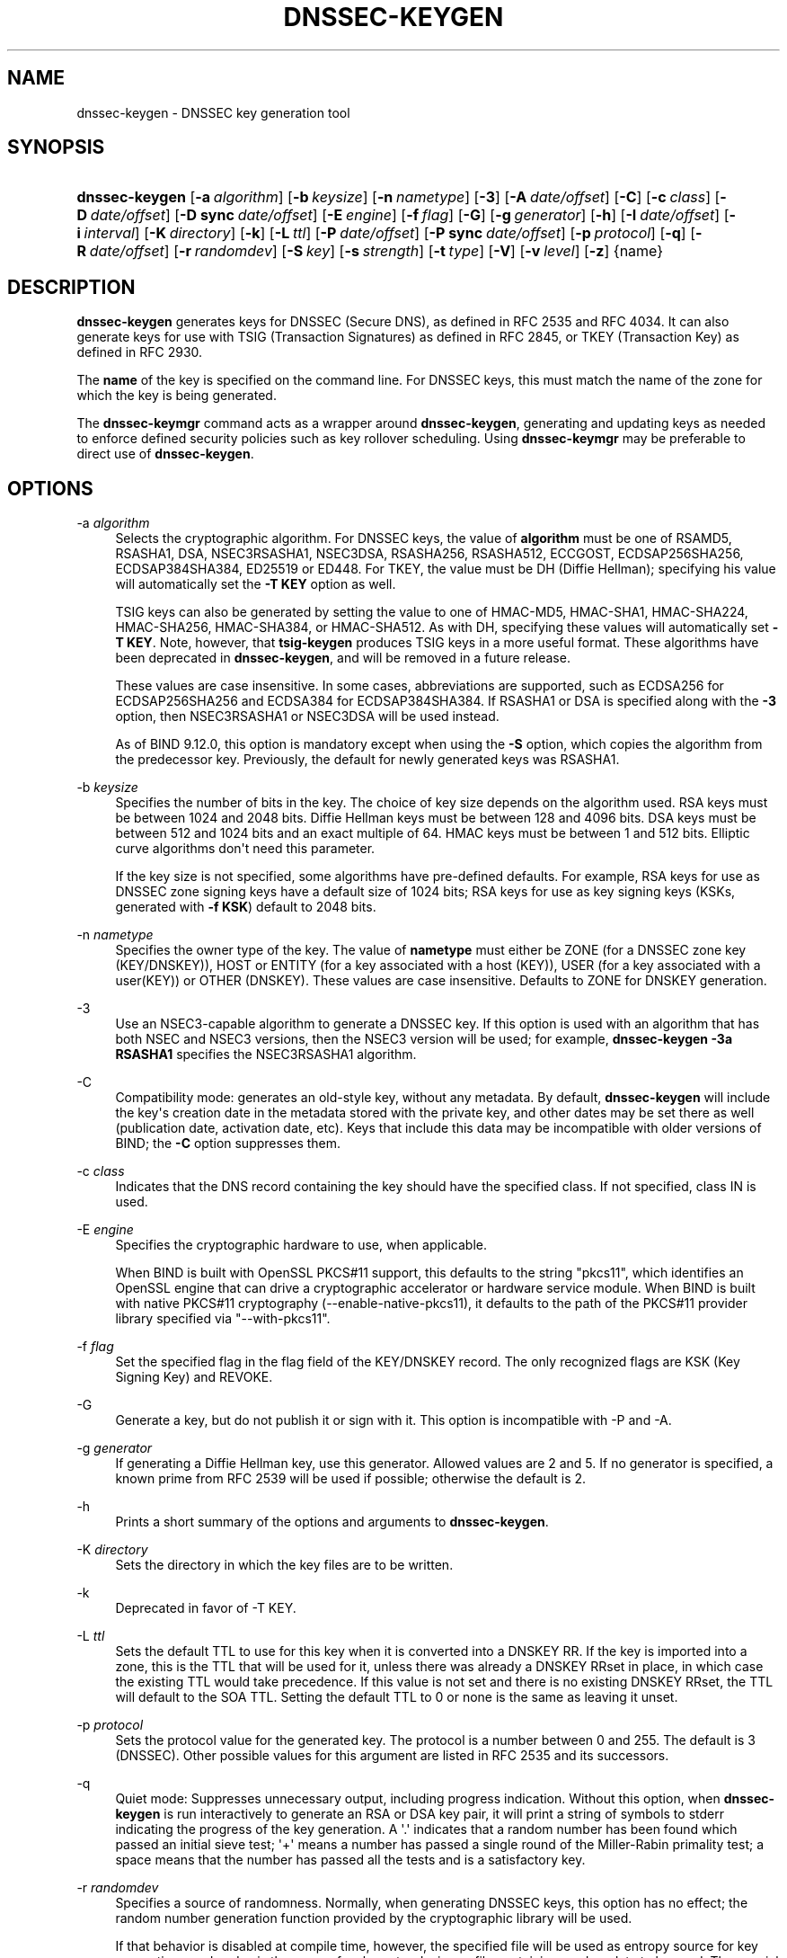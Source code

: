 .\" Copyright (C) 2000-2005, 2007-2012, 2014-2018 Internet Systems Consortium, Inc. ("ISC")
.\" 
.\" This Source Code Form is subject to the terms of the Mozilla Public
.\" License, v. 2.0. If a copy of the MPL was not distributed with this
.\" file, You can obtain one at http://mozilla.org/MPL/2.0/.
.\"
.hy 0
.ad l
'\" t
.\"     Title: dnssec-keygen
.\"    Author: 
.\" Generator: DocBook XSL Stylesheets v1.78.1 <http://docbook.sf.net/>
.\"      Date: August 21, 2015
.\"    Manual: BIND9
.\"    Source: ISC
.\"  Language: English
.\"
.TH "DNSSEC\-KEYGEN" "8" "August 21, 2015" "ISC" "BIND9"
.\" -----------------------------------------------------------------
.\" * Define some portability stuff
.\" -----------------------------------------------------------------
.\" ~~~~~~~~~~~~~~~~~~~~~~~~~~~~~~~~~~~~~~~~~~~~~~~~~~~~~~~~~~~~~~~~~
.\" http://bugs.debian.org/507673
.\" http://lists.gnu.org/archive/html/groff/2009-02/msg00013.html
.\" ~~~~~~~~~~~~~~~~~~~~~~~~~~~~~~~~~~~~~~~~~~~~~~~~~~~~~~~~~~~~~~~~~
.ie \n(.g .ds Aq \(aq
.el       .ds Aq '
.\" -----------------------------------------------------------------
.\" * set default formatting
.\" -----------------------------------------------------------------
.\" disable hyphenation
.nh
.\" disable justification (adjust text to left margin only)
.ad l
.\" -----------------------------------------------------------------
.\" * MAIN CONTENT STARTS HERE *
.\" -----------------------------------------------------------------
.SH "NAME"
dnssec-keygen \- DNSSEC key generation tool
.SH "SYNOPSIS"
.HP \w'\fBdnssec\-keygen\fR\ 'u
\fBdnssec\-keygen\fR [\fB\-a\ \fR\fB\fIalgorithm\fR\fR] [\fB\-b\ \fR\fB\fIkeysize\fR\fR] [\fB\-n\ \fR\fB\fInametype\fR\fR] [\fB\-3\fR] [\fB\-A\ \fR\fB\fIdate/offset\fR\fR] [\fB\-C\fR] [\fB\-c\ \fR\fB\fIclass\fR\fR] [\fB\-D\ \fR\fB\fIdate/offset\fR\fR] [\fB\-D\ sync\ \fR\fB\fIdate/offset\fR\fR] [\fB\-E\ \fR\fB\fIengine\fR\fR] [\fB\-f\ \fR\fB\fIflag\fR\fR] [\fB\-G\fR] [\fB\-g\ \fR\fB\fIgenerator\fR\fR] [\fB\-h\fR] [\fB\-I\ \fR\fB\fIdate/offset\fR\fR] [\fB\-i\ \fR\fB\fIinterval\fR\fR] [\fB\-K\ \fR\fB\fIdirectory\fR\fR] [\fB\-k\fR] [\fB\-L\ \fR\fB\fIttl\fR\fR] [\fB\-P\ \fR\fB\fIdate/offset\fR\fR] [\fB\-P\ sync\ \fR\fB\fIdate/offset\fR\fR] [\fB\-p\ \fR\fB\fIprotocol\fR\fR] [\fB\-q\fR] [\fB\-R\ \fR\fB\fIdate/offset\fR\fR] [\fB\-r\ \fR\fB\fIrandomdev\fR\fR] [\fB\-S\ \fR\fB\fIkey\fR\fR] [\fB\-s\ \fR\fB\fIstrength\fR\fR] [\fB\-t\ \fR\fB\fItype\fR\fR] [\fB\-V\fR] [\fB\-v\ \fR\fB\fIlevel\fR\fR] [\fB\-z\fR] {name}
.SH "DESCRIPTION"
.PP
\fBdnssec\-keygen\fR
generates keys for DNSSEC (Secure DNS), as defined in RFC 2535 and RFC 4034\&. It can also generate keys for use with TSIG (Transaction Signatures) as defined in RFC 2845, or TKEY (Transaction Key) as defined in RFC 2930\&.
.PP
The
\fBname\fR
of the key is specified on the command line\&. For DNSSEC keys, this must match the name of the zone for which the key is being generated\&.
.PP
The
\fBdnssec\-keymgr\fR
command acts as a wrapper around
\fBdnssec\-keygen\fR, generating and updating keys as needed to enforce defined security policies such as key rollover scheduling\&. Using
\fBdnssec\-keymgr\fR
may be preferable to direct use of
\fBdnssec\-keygen\fR\&.
.SH "OPTIONS"
.PP
\-a \fIalgorithm\fR
.RS 4
Selects the cryptographic algorithm\&. For DNSSEC keys, the value of
\fBalgorithm\fR
must be one of RSAMD5, RSASHA1, DSA, NSEC3RSASHA1, NSEC3DSA, RSASHA256, RSASHA512, ECCGOST, ECDSAP256SHA256, ECDSAP384SHA384, ED25519 or ED448\&. For TKEY, the value must be DH (Diffie Hellman); specifying his value will automatically set the
\fB\-T KEY\fR
option as well\&.
.sp
TSIG keys can also be generated by setting the value to one of HMAC\-MD5, HMAC\-SHA1, HMAC\-SHA224, HMAC\-SHA256, HMAC\-SHA384, or HMAC\-SHA512\&. As with DH, specifying these values will automatically set
\fB\-T KEY\fR\&. Note, however, that
\fBtsig\-keygen\fR
produces TSIG keys in a more useful format\&. These algorithms have been deprecated in
\fBdnssec\-keygen\fR, and will be removed in a future release\&.
.sp
These values are case insensitive\&. In some cases, abbreviations are supported, such as ECDSA256 for ECDSAP256SHA256 and ECDSA384 for ECDSAP384SHA384\&. If RSASHA1 or DSA is specified along with the
\fB\-3\fR
option, then NSEC3RSASHA1 or NSEC3DSA will be used instead\&.
.sp
As of BIND 9\&.12\&.0, this option is mandatory except when using the
\fB\-S\fR
option, which copies the algorithm from the predecessor key\&. Previously, the default for newly generated keys was RSASHA1\&.
.RE
.PP
\-b \fIkeysize\fR
.RS 4
Specifies the number of bits in the key\&. The choice of key size depends on the algorithm used\&. RSA keys must be between 1024 and 2048 bits\&. Diffie Hellman keys must be between 128 and 4096 bits\&. DSA keys must be between 512 and 1024 bits and an exact multiple of 64\&. HMAC keys must be between 1 and 512 bits\&. Elliptic curve algorithms don\*(Aqt need this parameter\&.
.sp
If the key size is not specified, some algorithms have pre\-defined defaults\&. For example, RSA keys for use as DNSSEC zone signing keys have a default size of 1024 bits; RSA keys for use as key signing keys (KSKs, generated with
\fB\-f KSK\fR) default to 2048 bits\&.
.RE
.PP
\-n \fInametype\fR
.RS 4
Specifies the owner type of the key\&. The value of
\fBnametype\fR
must either be ZONE (for a DNSSEC zone key (KEY/DNSKEY)), HOST or ENTITY (for a key associated with a host (KEY)), USER (for a key associated with a user(KEY)) or OTHER (DNSKEY)\&. These values are case insensitive\&. Defaults to ZONE for DNSKEY generation\&.
.RE
.PP
\-3
.RS 4
Use an NSEC3\-capable algorithm to generate a DNSSEC key\&. If this option is used with an algorithm that has both NSEC and NSEC3 versions, then the NSEC3 version will be used; for example,
\fBdnssec\-keygen \-3a RSASHA1\fR
specifies the NSEC3RSASHA1 algorithm\&.
.RE
.PP
\-C
.RS 4
Compatibility mode: generates an old\-style key, without any metadata\&. By default,
\fBdnssec\-keygen\fR
will include the key\*(Aqs creation date in the metadata stored with the private key, and other dates may be set there as well (publication date, activation date, etc)\&. Keys that include this data may be incompatible with older versions of BIND; the
\fB\-C\fR
option suppresses them\&.
.RE
.PP
\-c \fIclass\fR
.RS 4
Indicates that the DNS record containing the key should have the specified class\&. If not specified, class IN is used\&.
.RE
.PP
\-E \fIengine\fR
.RS 4
Specifies the cryptographic hardware to use, when applicable\&.
.sp
When BIND is built with OpenSSL PKCS#11 support, this defaults to the string "pkcs11", which identifies an OpenSSL engine that can drive a cryptographic accelerator or hardware service module\&. When BIND is built with native PKCS#11 cryptography (\-\-enable\-native\-pkcs11), it defaults to the path of the PKCS#11 provider library specified via "\-\-with\-pkcs11"\&.
.RE
.PP
\-f \fIflag\fR
.RS 4
Set the specified flag in the flag field of the KEY/DNSKEY record\&. The only recognized flags are KSK (Key Signing Key) and REVOKE\&.
.RE
.PP
\-G
.RS 4
Generate a key, but do not publish it or sign with it\&. This option is incompatible with \-P and \-A\&.
.RE
.PP
\-g \fIgenerator\fR
.RS 4
If generating a Diffie Hellman key, use this generator\&. Allowed values are 2 and 5\&. If no generator is specified, a known prime from RFC 2539 will be used if possible; otherwise the default is 2\&.
.RE
.PP
\-h
.RS 4
Prints a short summary of the options and arguments to
\fBdnssec\-keygen\fR\&.
.RE
.PP
\-K \fIdirectory\fR
.RS 4
Sets the directory in which the key files are to be written\&.
.RE
.PP
\-k
.RS 4
Deprecated in favor of \-T KEY\&.
.RE
.PP
\-L \fIttl\fR
.RS 4
Sets the default TTL to use for this key when it is converted into a DNSKEY RR\&. If the key is imported into a zone, this is the TTL that will be used for it, unless there was already a DNSKEY RRset in place, in which case the existing TTL would take precedence\&. If this value is not set and there is no existing DNSKEY RRset, the TTL will default to the SOA TTL\&. Setting the default TTL to
0
or
none
is the same as leaving it unset\&.
.RE
.PP
\-p \fIprotocol\fR
.RS 4
Sets the protocol value for the generated key\&. The protocol is a number between 0 and 255\&. The default is 3 (DNSSEC)\&. Other possible values for this argument are listed in RFC 2535 and its successors\&.
.RE
.PP
\-q
.RS 4
Quiet mode: Suppresses unnecessary output, including progress indication\&. Without this option, when
\fBdnssec\-keygen\fR
is run interactively to generate an RSA or DSA key pair, it will print a string of symbols to
stderr
indicating the progress of the key generation\&. A \*(Aq\&.\*(Aq indicates that a random number has been found which passed an initial sieve test; \*(Aq+\*(Aq means a number has passed a single round of the Miller\-Rabin primality test; a space means that the number has passed all the tests and is a satisfactory key\&.
.RE
.PP
\-r \fIrandomdev\fR
.RS 4
Specifies a source of randomness\&. Normally, when generating DNSSEC keys, this option has no effect; the random number generation function provided by the cryptographic library will be used\&.
.sp
If that behavior is disabled at compile time, however, the specified file will be used as entropy source for key generation\&.
randomdev
is the name of a character device or file containing random data to be used\&. The special value
keyboard
indicates that keyboard input should be used\&.
.sp
The default is
/dev/random
if the operating system provides it or an equivalent device; if not, the default source of randomness is keyboard input\&.
.RE
.PP
\-S \fIkey\fR
.RS 4
Create a new key which is an explicit successor to an existing key\&. The name, algorithm, size, and type of the key will be set to match the existing key\&. The activation date of the new key will be set to the inactivation date of the existing one\&. The publication date will be set to the activation date minus the prepublication interval, which defaults to 30 days\&.
.RE
.PP
\-s \fIstrength\fR
.RS 4
Specifies the strength value of the key\&. The strength is a number between 0 and 15, and currently has no defined purpose in DNSSEC\&.
.RE
.PP
\-T \fIrrtype\fR
.RS 4
Specifies the resource record type to use for the key\&.
\fBrrtype\fR
must be either DNSKEY or KEY\&. The default is DNSKEY when using a DNSSEC algorithm, but it can be overridden to KEY for use with SIG(0)\&.
Specifying any TSIG algorithm (HMAC\-* or DH) with
\fB\-a\fR
forces this option to KEY\&.
.RE
.PP
\-t \fItype\fR
.RS 4
Indicates the use of the key\&.
\fBtype\fR
must be one of AUTHCONF, NOAUTHCONF, NOAUTH, or NOCONF\&. The default is AUTHCONF\&. AUTH refers to the ability to authenticate data, and CONF the ability to encrypt data\&.
.RE
.PP
\-v \fIlevel\fR
.RS 4
Sets the debugging level\&.
.RE
.PP
\-V
.RS 4
Prints version information\&.
.RE
.SH "TIMING OPTIONS"
.PP
Dates can be expressed in the format YYYYMMDD or YYYYMMDDHHMMSS\&. If the argument begins with a \*(Aq+\*(Aq or \*(Aq\-\*(Aq, it is interpreted as an offset from the present time\&. For convenience, if such an offset is followed by one of the suffixes \*(Aqy\*(Aq, \*(Aqmo\*(Aq, \*(Aqw\*(Aq, \*(Aqd\*(Aq, \*(Aqh\*(Aq, or \*(Aqmi\*(Aq, then the offset is computed in years (defined as 365 24\-hour days, ignoring leap years), months (defined as 30 24\-hour days), weeks, days, hours, or minutes, respectively\&. Without a suffix, the offset is computed in seconds\&. To explicitly prevent a date from being set, use \*(Aqnone\*(Aq or \*(Aqnever\*(Aq\&.
.PP
\-P \fIdate/offset\fR
.RS 4
Sets the date on which a key is to be published to the zone\&. After that date, the key will be included in the zone but will not be used to sign it\&. If not set, and if the \-G option has not been used, the default is "now"\&.
.RE
.PP
\-P sync \fIdate/offset\fR
.RS 4
Sets the date on which CDS and CDNSKEY records that match this key are to be published to the zone\&.
.RE
.PP
\-A \fIdate/offset\fR
.RS 4
Sets the date on which the key is to be activated\&. After that date, the key will be included in the zone and used to sign it\&. If not set, and if the \-G option has not been used, the default is "now"\&. If set, if and \-P is not set, then the publication date will be set to the activation date minus the prepublication interval\&.
.RE
.PP
\-R \fIdate/offset\fR
.RS 4
Sets the date on which the key is to be revoked\&. After that date, the key will be flagged as revoked\&. It will be included in the zone and will be used to sign it\&.
.RE
.PP
\-I \fIdate/offset\fR
.RS 4
Sets the date on which the key is to be retired\&. After that date, the key will still be included in the zone, but it will not be used to sign it\&.
.RE
.PP
\-D \fIdate/offset\fR
.RS 4
Sets the date on which the key is to be deleted\&. After that date, the key will no longer be included in the zone\&. (It may remain in the key repository, however\&.)
.RE
.PP
\-D sync \fIdate/offset\fR
.RS 4
Sets the date on which the CDS and CDNSKEY records that match this key are to be deleted\&.
.RE
.PP
\-i \fIinterval\fR
.RS 4
Sets the prepublication interval for a key\&. If set, then the publication and activation dates must be separated by at least this much time\&. If the activation date is specified but the publication date isn\*(Aqt, then the publication date will default to this much time before the activation date; conversely, if the publication date is specified but activation date isn\*(Aqt, then activation will be set to this much time after publication\&.
.sp
If the key is being created as an explicit successor to another key, then the default prepublication interval is 30 days; otherwise it is zero\&.
.sp
As with date offsets, if the argument is followed by one of the suffixes \*(Aqy\*(Aq, \*(Aqmo\*(Aq, \*(Aqw\*(Aq, \*(Aqd\*(Aq, \*(Aqh\*(Aq, or \*(Aqmi\*(Aq, then the interval is measured in years, months, weeks, days, hours, or minutes, respectively\&. Without a suffix, the interval is measured in seconds\&.
.RE
.SH "GENERATED KEYS"
.PP
When
\fBdnssec\-keygen\fR
completes successfully, it prints a string of the form
Knnnn\&.+aaa+iiiii
to the standard output\&. This is an identification string for the key it has generated\&.
.sp
.RS 4
.ie n \{\
\h'-04'\(bu\h'+03'\c
.\}
.el \{\
.sp -1
.IP \(bu 2.3
.\}
nnnn
is the key name\&.
.RE
.sp
.RS 4
.ie n \{\
\h'-04'\(bu\h'+03'\c
.\}
.el \{\
.sp -1
.IP \(bu 2.3
.\}
aaa
is the numeric representation of the algorithm\&.
.RE
.sp
.RS 4
.ie n \{\
\h'-04'\(bu\h'+03'\c
.\}
.el \{\
.sp -1
.IP \(bu 2.3
.\}
iiiii
is the key identifier (or footprint)\&.
.RE
.PP
\fBdnssec\-keygen\fR
creates two files, with names based on the printed string\&.
Knnnn\&.+aaa+iiiii\&.key
contains the public key, and
Knnnn\&.+aaa+iiiii\&.private
contains the private key\&.
.PP
The
\&.key
file contains a DNS KEY record that can be inserted into a zone file (directly or with a $INCLUDE statement)\&.
.PP
The
\&.private
file contains algorithm\-specific fields\&. For obvious security reasons, this file does not have general read permission\&.
.PP
Both
\&.key
and
\&.private
files are generated for symmetric cryptography algorithms such as HMAC\-MD5, even though the public and private key are equivalent\&.
.SH "EXAMPLE"
.PP
To generate a 768\-bit DSA key for the domain
\fBexample\&.com\fR, the following command would be issued:
.PP
\fBdnssec\-keygen \-a DSA \-b 768 \-n ZONE example\&.com\fR
.PP
The command would print a string of the form:
.PP
\fBKexample\&.com\&.+003+26160\fR
.PP
In this example,
\fBdnssec\-keygen\fR
creates the files
Kexample\&.com\&.+003+26160\&.key
and
Kexample\&.com\&.+003+26160\&.private\&.
.SH "SEE ALSO"
.PP
\fBdnssec-signzone\fR(8),
BIND 9 Administrator Reference Manual,
RFC 2539,
RFC 2845,
RFC 4034\&.
.SH "AUTHOR"
.PP
\fBInternet Systems Consortium, Inc\&.\fR
.SH "COPYRIGHT"
.br
Copyright \(co 2000-2005, 2007-2012, 2014-2018 Internet Systems Consortium, Inc. ("ISC")
.br
